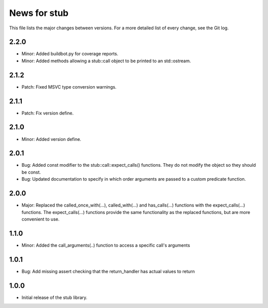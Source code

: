 News for stub
=============

This file lists the major changes between versions. For a more detailed list of
every change, see the Git log.

2.2.0
------
* Minor: Added buildbot.py for coverage reports.
* Minor: Added methods allowing a stub::call object to be printed to an
  std::ostream.

2.1.2
-----
* Patch: Fixed MSVC type conversion warnings.

2.1.1
-----
* Patch: Fix version define.

2.1.0
-----
* Minor: Added version define.

2.0.1
-----
* Bug: Added const modifier to the stub::call::expect_calls()
  functions. They do not modify the object so they should be const.
* Bug: Updated documentation to specify in which order arguments are
  passed to a custom predicate function.

2.0.0
-----
* Major: Replaced the called_once_with(...), called_with(...) and
  has_calls(...) functions with the expect_calls(...) functions. The
  expect_calls(...) functions provide the same functionality as the
  replaced functions, but are more convenient to use.

1.1.0
-----
* Minor: Added the call_arguments(..) function to access a specific
  call's arguments

1.0.1
-----
* Bug: Add missing assert checking that the return_handler has actual
  values to return

1.0.0
-----
* Initial release of the stub library.
